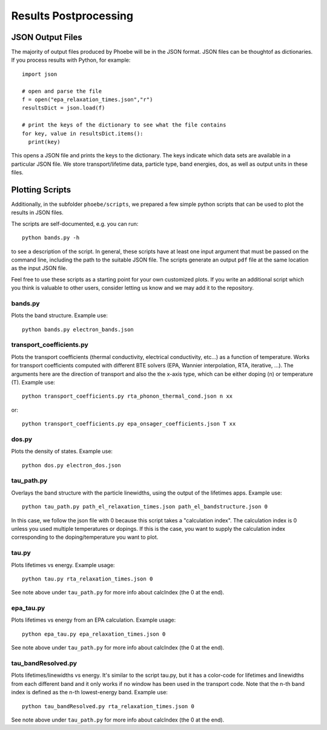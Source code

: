 .. _postprocessing:

Results Postprocessing
======================

JSON Output Files
-----------------

The majority of output files produced by Phoebe will be in the JSON format. JSON files can be thoughtof as dictionaries. If you process results with Python, for example::

  import json

  # open and parse the file
  f = open("epa_relaxation_times.json","r")
  resultsDict = json.load(f)

  # print the keys of the dictionary to see what the file contains
  for key, value in resultsDict.items():
    print(key)

This opens a JSON file and prints the keys to the dictionary. The keys indicate which data sets are available in a particular JSON file. We store transport/lifetime data, particle type, band energies, dos, as well as output units in these files.

Plotting Scripts
-----------------

Additionally, in the subfolder ``phoebe/scripts``, we prepared a few simple python scripts that can be used to plot the results in JSON files.

The scripts are self-documented, e.g. you can run::

  python bands.py -h

to see a description of the script.
In general, these scripts have at least one input argument that must be passed on the command line, including the path to the suitable JSON file.
The scripts generate an output ``pdf`` file at the same location as the input JSON file.

Feel free to use these scripts as a starting point for your own customized plots. If you write an additional script which you think is valuable to other users, consider letting us know and we may add it to the repository.


bands.py
^^^^^^^^^^^^^^^^^^^^^^^^^

Plots the band structure. Example use::

  python bands.py electron_bands.json


transport_coefficients.py
^^^^^^^^^^^^^^^^^^^^^^^^^

Plots the transport coefficients (thermal conductivity, electrical conductivity, etc...) as a function of temperature.
Works for transport coefficients computed with different BTE solvers (EPA, Wannier interpolation, RTA, iterative, ...).
The arguments here are the direction of transport and also the the x-axis type, which can be either doping (n) or temperature (T).
Example use::

  python transport_coefficients.py rta_phonon_thermal_cond.json n xx

or::

  python transport_coefficients.py epa_onsager_coefficients.json T xx


dos.py
^^^^^^^^^^^^^^^^^^^^^^^^^

Plots the density of states. Example use::

  python dos.py electron_dos.json


tau_path.py
^^^^^^^^^^^^^^^^^^^^^^^^^

Overlays the band structure with the particle linewidths, using the output of the lifetimes apps. Example use::

  python tau_path.py path_el_relaxation_times.json path_el_bandstructure.json 0

In this case, we follow the json file with 0 because this script takes a "calculation index". The calculation index is 0 unless you used multiple temperatures or dopings. If this is the case, you want to supply the calculation index corresponding to the doping/temperature you want to plot.

tau.py
^^^^^^^^^^^^^^^^^^^^^^^^^

Plots lifetimes vs energy. Example usage::

  python tau.py rta_relaxation_times.json 0

See note above under ``tau_path.py`` for more info about calcIndex (the 0 at the end).

epa_tau.py
^^^^^^^^^^^^^^^^^^^^^^^^^

Plots lifetimes vs energy from an EPA calculation. Example usage::

  python epa_tau.py epa_relaxation_times.json 0

See note above under ``tau_path.py`` for more info about calcIndex (the 0 at the end).

tau_bandResolved.py
^^^^^^^^^^^^^^^^^^^^^^^^^

Plots lifetimes/linewidths vs energy. It's similar to the script tau.py, but it has a color-code for lifetimes and linewidths from each different band and it only works if no window has been used in the transport code. Note that the n-th band index is defined as the n-th lowest-energy band. Example use::

  python tau_bandResolved.py rta_relaxation_times.json 0

See note above under ``tau_path.py`` for more info about calcIndex (the 0 at the end).
